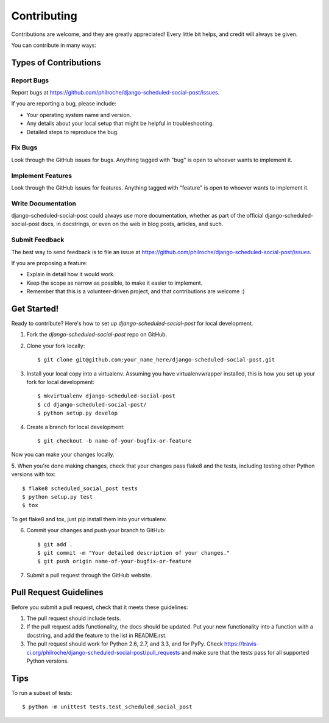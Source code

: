 ============
Contributing
============

Contributions are welcome, and they are greatly appreciated! Every
little bit helps, and credit will always be given. 

You can contribute in many ways:

Types of Contributions
----------------------

Report Bugs
~~~~~~~~~~~

Report bugs at https://github.com/philroche/django-scheduled-social-post/issues.

If you are reporting a bug, please include:

* Your operating system name and version.
* Any details about your local setup that might be helpful in troubleshooting.
* Detailed steps to reproduce the bug.

Fix Bugs
~~~~~~~~

Look through the GitHub issues for bugs. Anything tagged with "bug"
is open to whoever wants to implement it.

Implement Features
~~~~~~~~~~~~~~~~~~

Look through the GitHub issues for features. Anything tagged with "feature"
is open to whoever wants to implement it.

Write Documentation
~~~~~~~~~~~~~~~~~~~

django-scheduled-social-post could always use more documentation, whether as part of the 
official django-scheduled-social-post docs, in docstrings, or even on the web in blog posts,
articles, and such.

Submit Feedback
~~~~~~~~~~~~~~~

The best way to send feedback is to file an issue at https://github.com/philroche/django-scheduled-social-post/issues.

If you are proposing a feature:

* Explain in detail how it would work.
* Keep the scope as narrow as possible, to make it easier to implement.
* Remember that this is a volunteer-driven project, and that contributions
  are welcome :)

Get Started!
------------

Ready to contribute? Here's how to set up `django-scheduled-social-post` for local development.

1. Fork the `django-scheduled-social-post` repo on GitHub.
2. Clone your fork locally::

    $ git clone git@github.com:your_name_here/django-scheduled-social-post.git

3. Install your local copy into a virtualenv. Assuming you have virtualenvwrapper installed, this is how you set up your fork for local development::

    $ mkvirtualenv django-scheduled-social-post
    $ cd django-scheduled-social-post/
    $ python setup.py develop

4. Create a branch for local development::

    $ git checkout -b name-of-your-bugfix-or-feature

Now you can make your changes locally.

5. When you're done making changes, check that your changes pass flake8 and the
tests, including testing other Python versions with tox::

    $ flake8 scheduled_social_post tests
    $ python setup.py test
    $ tox

To get flake8 and tox, just pip install them into your virtualenv. 

6. Commit your changes and push your branch to GitHub::

    $ git add .
    $ git commit -m "Your detailed description of your changes."
    $ git push origin name-of-your-bugfix-or-feature

7. Submit a pull request through the GitHub website.

Pull Request Guidelines
-----------------------

Before you submit a pull request, check that it meets these guidelines:

1. The pull request should include tests.
2. If the pull request adds functionality, the docs should be updated. Put
   your new functionality into a function with a docstring, and add the
   feature to the list in README.rst.
3. The pull request should work for Python 2.6, 2.7, and 3.3, and for PyPy. Check 
   https://travis-ci.org/philroche/django-scheduled-social-post/pull_requests
   and make sure that the tests pass for all supported Python versions.

Tips
----

To run a subset of tests::

    $ python -m unittest tests.test_scheduled_social_post

